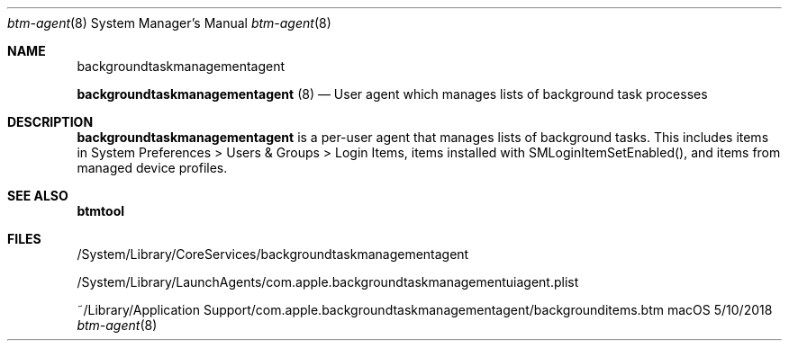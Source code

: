 .Dd 5/10/2018
.Dt btm-agent 8
.Os macOS
.
.Sh NAME
.Nm backgroundtaskmanagementagent
.Pp
.Nm
(8)
.Nd User agent which manages lists of background task processes
.
.Sh DESCRIPTION
.Nm
is a per\-user agent that manages lists of background tasks. This includes items in System Preferences > Users & Groups > Login Items, items installed with SMLoginItemSetEnabled(), and items from managed device profiles.
.
.Sh SEE ALSO
.Nm btmtool
.
.Sh FILES
/System/Library/CoreServices/backgroundtaskmanagementagent
.Pp
/System/Library/LaunchAgents/com.apple.backgroundtaskmanagementuiagent.plist
.Pp
~/Library/Application Support/com.apple.backgroundtaskmanagementagent/backgrounditems.btm
.Pp
